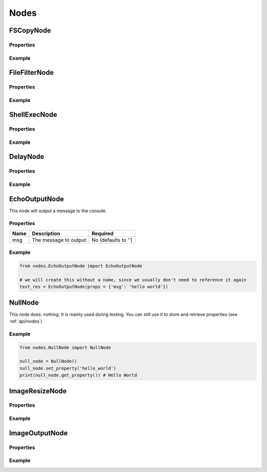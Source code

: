 Nodes
=====

FSCopyNode
**********

Properties
----------

Example
-------


FileFilterNode
**************

Properties
----------

Example
-------


ShellExecNode
*************

Properties
----------

Example
-------


DelayNode
*********

Properties
----------

Example
-------


EchoOutputNode
**************

This node will output a message to the console.

Properties
----------

.. list-table::
   :header-rows: 1

   * - Name
     - Description
     - Required
   * - msg
     - The message to output
     - No (defaults to '')

Example
-------

.. code-block:: python

    from nodes.EchoOutputNode import EchoOutputNode

    # we will create this without a name, since we usually don't need to reference it again
    text_res = EchoOutputNode(props = {'msg': 'hello world'})


NullNode
********

This node does: nothing. It is mainly used during testing. You can still use it to store and
retrieve properties (see :ref:`api/nodes`)

Example
-------

.. code-block:: python

    from nodes.NullNode import NullNode

    null_node = NullNode()
    null_node.set_property('hello_world')
    print(null_node.get_property()) # Hello World


ImageResizeNode
***************

Properties
----------

Example
-------


ImageOutputNode
***************

Properties
----------

Example
-------

